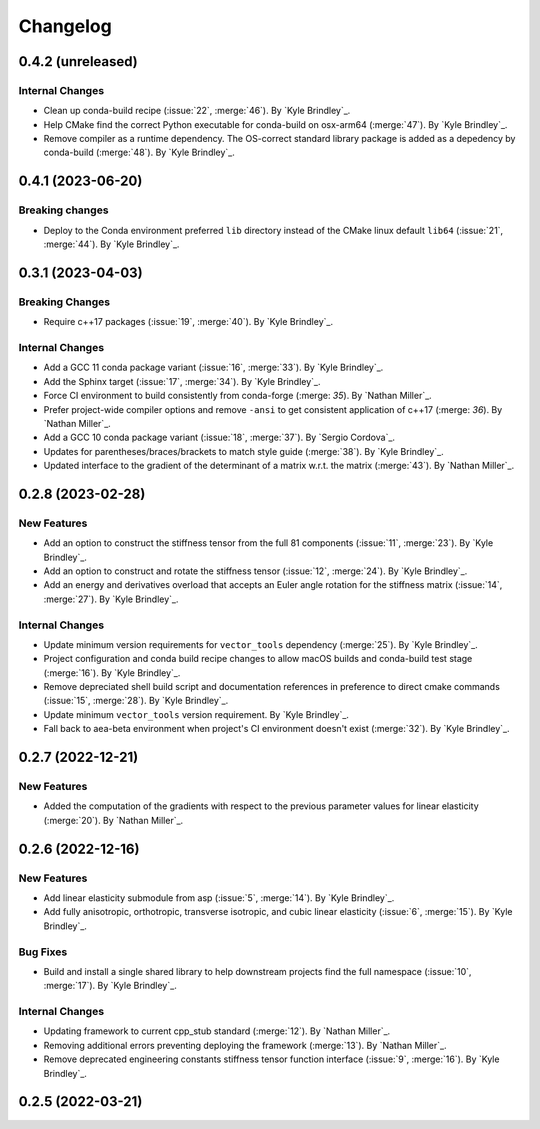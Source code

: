 .. _changelog:


#########
Changelog
#########

******************
0.4.2 (unreleased)
******************

Internal Changes
================
- Clean up conda-build recipe (:issue:`22`, :merge:`46`). By `Kyle Brindley`_.
- Help CMake find the correct Python executable for conda-build on osx-arm64 (:merge:`47`). By `Kyle Brindley`_.
- Remove compiler as a runtime dependency. The OS-correct standard library package is added as a depedency by
  conda-build (:merge:`48`). By `Kyle Brindley`_.

******************
0.4.1 (2023-06-20)
******************

Breaking changes
================
- Deploy to the Conda environment preferred ``lib`` directory instead of the CMake linux default ``lib64`` (:issue:`21`,
  :merge:`44`). By `Kyle Brindley`_.

******************
0.3.1 (2023-04-03)
******************

Breaking Changes
================
- Require c++17 packages (:issue:`19`, :merge:`40`). By `Kyle Brindley`_.

Internal Changes
================
- Add a GCC 11 conda package variant (:issue:`16`, :merge:`33`). By `Kyle Brindley`_.
- Add the Sphinx target (:issue:`17`, :merge:`34`). By `Kyle Brindley`_.
- Force CI environment to build consistently from conda-forge (:merge: `35`). By `Nathan Miller`_.
- Prefer project-wide compiler options and remove ``-ansi`` to get consistent application of
  c++17 (:merge: `36`). By `Nathan Miller`_.
- Add a GCC 10 conda package variant (:issue:`18`, :merge:`37`). By `Sergio Cordova`_.
- Updates for parentheses/braces/brackets to match style guide (:merge:`38`). By `Kyle Brindley`_.
- Updated interface to the gradient of the determinant of a matrix w.r.t. the matrix (:merge:`43`). By `Nathan Miller`_.

******************
0.2.8 (2023-02-28)
******************

New Features
============
- Add an option to construct the stiffness tensor from the full 81 components (:issue:`11`, :merge:`23`). By `Kyle
  Brindley`_.
- Add an option to construct and rotate the stiffness tensor (:issue:`12`, :merge:`24`). By `Kyle Brindley`_.
- Add an energy and derivatives overload that accepts an Euler angle rotation for the stiffness matrix (:issue:`14`,
  :merge:`27`). By `Kyle Brindley`_.

Internal Changes
================
- Update minimum version requirements for ``vector_tools`` dependency (:merge:`25`). By `Kyle Brindley`_.
- Project configuration and conda build recipe changes to allow macOS builds and conda-build test stage (:merge:`16`).
  By `Kyle Brindley`_.
- Remove depreciated shell build script and documentation references in preference to direct cmake commands
  (:issue:`15`, :merge:`28`). By `Kyle Brindley`_.
- Update minimum ``vector_tools`` version requirement. By `Kyle Brindley`_.
- Fall back to aea-beta environment when project's CI environment doesn't exist (:merge:`32`). By `Kyle Brindley`_.

******************
0.2.7 (2022-12-21)
******************

New Features
============
- Added the computation of the gradients with respect to the previous parameter values for linear elasticity
  (:merge:`20`). By `Nathan Miller`_.

******************
0.2.6 (2022-12-16)
******************

New Features
============
- Add linear elasticity submodule from asp (:issue:`5`, :merge:`14`). By `Kyle Brindley`_.
- Add fully anisotropic, orthotropic, transverse isotropic, and cubic linear elasticity (:issue:`6`, :merge:`15`). By
  `Kyle Brindley`_.

Bug Fixes
=========
- Build and install a single shared library to help downstream projects find the full namespace (:issue:`10`,
  :merge:`17`). By `Kyle Brindley`_.

Internal Changes
================
- Updating framework to current cpp_stub standard (:merge:`12`). By `Nathan Miller`_.
- Removing additional errors preventing deploying the framework (:merge:`13`). By `Nathan Miller`_.
- Remove deprecated engineering constants stiffness tensor function interface (:issue:`9`, :merge:`16`). By `Kyle
  Brindley`_.

******************
0.2.5 (2022-03-21)
******************

